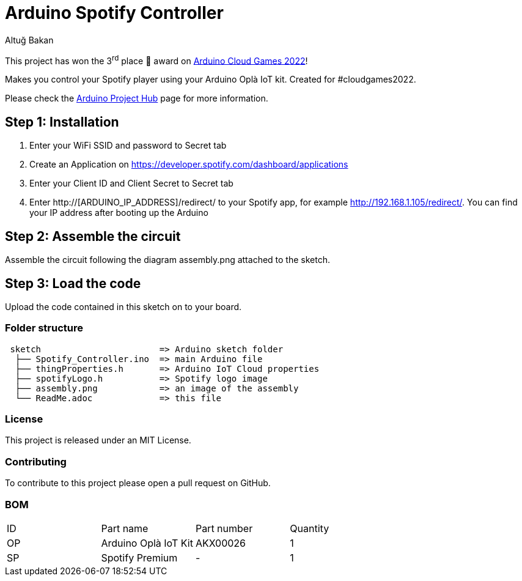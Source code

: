 :Author: Altuğ Bakan
:Date: 19/02/2022
:Revision: version 1
:License: MIT

= Arduino Spotify Controller

This project has won the 3^rd^ place 🥉 award on https://blog.arduino.cc/2022/03/26/top-three-arduino-cloud-games-projects-revealed/[Arduino Cloud Games 2022]!

Makes you control your Spotify player using your Arduino Oplà IoT kit. Created for #cloudgames2022.

Please check the https://create.arduino.cc/projecthub/Altug/opla-spotify-controller-6e7bc4[Arduino Project Hub] page for more information.

== Step 1: Installation
1. Enter your WiFi SSID and password to Secret tab
2. Create an Application on https://developer.spotify.com/dashboard/applications
3. Enter your Client ID and Client Secret to Secret tab
4. Enter http://[ARDUINO_IP_ADDRESS]/redirect/ to your Spotify app, for example http://192.168.1.105/redirect/. You can find your IP address after booting up the Arduino

== Step 2: Assemble the circuit

Assemble the circuit following the diagram assembly.png attached to the sketch.

== Step 3: Load the code

Upload the code contained in this sketch on to your board.

=== Folder structure

....
 sketch                       => Arduino sketch folder
  ├── Spotify_Controller.ino  => main Arduino file
  ├── thingProperties.h       => Arduino IoT Cloud properties
  ├── spotifyLogo.h           => Spotify logo image
  ├── assembly.png            => an image of the assembly
  └── ReadMe.adoc             => this file
....

=== License
This project is released under an {License} License.

=== Contributing
To contribute to this project please open a pull request on GitHub.

=== BOM
|===
| ID | Part name              | Part number | Quantity
| OP | Arduino Oplà IoT Kit   | AKX00026    | 1
| SP | Spotify Premium        | -           | 1
|===
